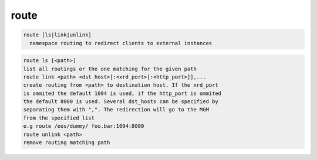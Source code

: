 route
-----

.. code-block:: text

  route [ls|link|unlink]
    namespace routing to redirect clients to external instances
.. code-block:: text

    route ls [<path>]
    list all routings or the one matching for the given path
    route link <path> <dst_host>[:<xrd_port>[:<http_port>]],...
    create routing from <path> to destination host. If the xrd_port
    is ommited the default 1094 is used, if the http_port is ommited
    the default 8000 is used. Several dst_hosts can be specified by
    separating them with ",". The redirection will go to the MGM
    from the specified list
    e.g route /eos/dummy/ foo.bar:1094:8000
    route unlink <path>
    remove routing matching path
